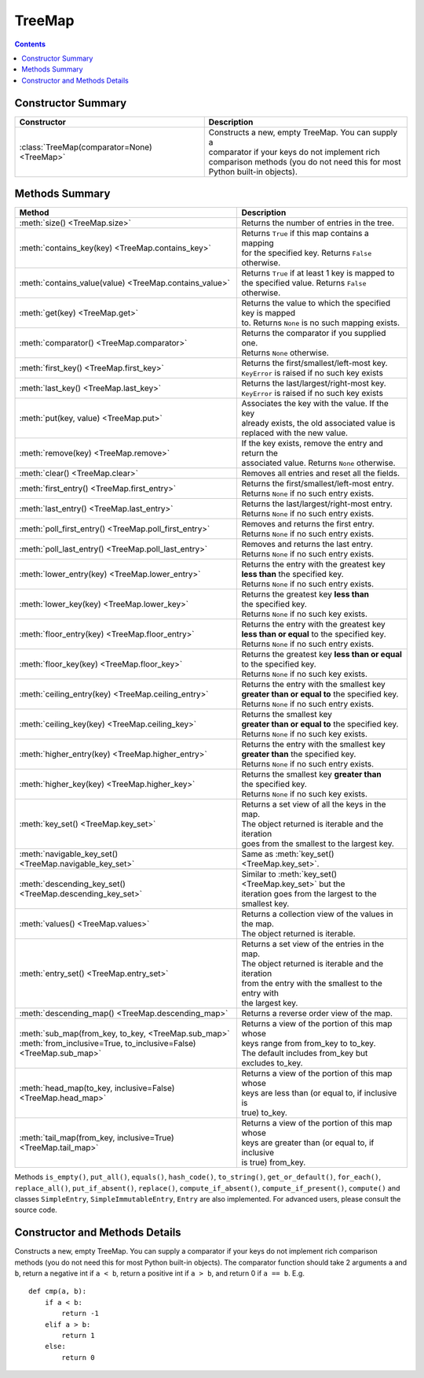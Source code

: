 TreeMap
=======

.. contents:: Contents
   :local:

Constructor Summary
-------------------

+---------------------------------------------+------------------------------------------------------+
| Constructor                                 | Description                                          |
+=============================================+======================================================+
| :class:`TreeMap(comparator=None) <TreeMap>` | | Constructs a new, empty TreeMap. You can supply a  |
|                                             | | comparator if your keys do not implement rich      |
|                                             | | comparison methods (you do not need this for most  |
|                                             | | Python built-in objects).                          |
+---------------------------------------------+------------------------------------------------------+

Methods Summary
---------------

+----------------------------------------------------------------------+----------------------------------------------------------+
| Method                                                               | Description                                              |
+======================================================================+==========================================================+
| :meth:`size() <TreeMap.size>`                                        | | Returns the number of entries in the tree.             |
+----------------------------------------------------------------------+----------------------------------------------------------+
| :meth:`contains_key(key) <TreeMap.contains_key>`                     | | Returns ``True`` if this map contains a mapping        |
|                                                                      | | for the specified key. Returns ``False`` otherwise.    |
+----------------------------------------------------------------------+----------------------------------------------------------+
| :meth:`contains_value(value) <TreeMap.contains_value>`               | | Returns ``True`` if at least 1 key is mapped to        |
|                                                                      | | the specified value. Returns ``False`` otherwise.      |
+----------------------------------------------------------------------+----------------------------------------------------------+
| :meth:`get(key) <TreeMap.get>`                                       | | Returns the value to which the specified key is mapped |
|                                                                      | | to. Returns ``None`` is no such mapping exists.        |
+----------------------------------------------------------------------+----------------------------------------------------------+
| :meth:`comparator() <TreeMap.comparator>`                            | | Returns the comparator if you supplied one.            |
|                                                                      | | Returns ``None`` otherwise.                            |
+----------------------------------------------------------------------+----------------------------------------------------------+
| :meth:`first_key() <TreeMap.first_key>`                              | | Returns the first/smallest/left-most key.              |
|                                                                      | | ``KeyError`` is raised if no such key exists           |
+----------------------------------------------------------------------+----------------------------------------------------------+
| :meth:`last_key() <TreeMap.last_key>`                                | | Returns the last/largest/right-most key.               |
|                                                                      | | ``KeyError`` is raised if no such key exists           |
+----------------------------------------------------------------------+----------------------------------------------------------+
| :meth:`put(key, value) <TreeMap.put>`                                | | Associates the key with the value. If the key          |
|                                                                      | | already exists, the old associated value is            |
|                                                                      | | replaced with the new value.                           |
+----------------------------------------------------------------------+----------------------------------------------------------+
| :meth:`remove(key) <TreeMap.remove>`                                 | | If the key exists, remove the entry and return the     |
|                                                                      | | associated value. Returns ``None`` otherwise.          |
+----------------------------------------------------------------------+----------------------------------------------------------+
| :meth:`clear() <TreeMap.clear>`                                      | | Removes all entries and reset all the fields.          |
+----------------------------------------------------------------------+----------------------------------------------------------+
| :meth:`first_entry() <TreeMap.first_entry>`                          | | Returns the first/smallest/left-most entry.            |
|                                                                      | | Returns ``None`` if no such entry exists.              |
+----------------------------------------------------------------------+----------------------------------------------------------+
| :meth:`last_entry() <TreeMap.last_entry>`                            | | Returns the last/largest/right-most entry.             |
|                                                                      | | Returns ``None`` if no such entry exists.              |
+----------------------------------------------------------------------+----------------------------------------------------------+
| :meth:`poll_first_entry() <TreeMap.poll_first_entry>`                | | Removes and returns the first entry.                   |
|                                                                      | | Returns ``None`` if no such entry exists.              |
+----------------------------------------------------------------------+----------------------------------------------------------+
| :meth:`poll_last_entry() <TreeMap.poll_last_entry>`                  | | Removes and returns the last entry.                    |
|                                                                      | | Returns ``None`` if no such entry exists.              |
+----------------------------------------------------------------------+----------------------------------------------------------+
| :meth:`lower_entry(key) <TreeMap.lower_entry>`                       | | Returns the entry with the greatest key                |
|                                                                      | | **less than** the specified key.                       |
|                                                                      | | Returns ``None`` if no such entry exists.              |
+----------------------------------------------------------------------+----------------------------------------------------------+
| :meth:`lower_key(key) <TreeMap.lower_key>`                           | | Returns the greatest key **less than**                 |
|                                                                      | | the specified key.                                     |
|                                                                      | | Returns ``None`` if no such key exists.                |
+----------------------------------------------------------------------+----------------------------------------------------------+
| :meth:`floor_entry(key) <TreeMap.floor_entry>`                       | | Returns the entry with the greatest key                |
|                                                                      | | **less than or equal** to the specified key.           |
|                                                                      | | Returns ``None`` if no such entry exists.              |
+----------------------------------------------------------------------+----------------------------------------------------------+
| :meth:`floor_key(key) <TreeMap.floor_key>`                           | | Returns the greatest key **less than or equal**        |
|                                                                      | | to the specified key.                                  |
|                                                                      | | Returns ``None`` if no such key exists.                |
+----------------------------------------------------------------------+----------------------------------------------------------+
| :meth:`ceiling_entry(key) <TreeMap.ceiling_entry>`                   | | Returns the entry with the smallest key                |
|                                                                      | | **greater than or equal to** the specified key.        |
|                                                                      | | Returns ``None`` if no such entry exists.              |
+----------------------------------------------------------------------+----------------------------------------------------------+
| :meth:`ceiling_key(key) <TreeMap.ceiling_key>`                       | | Returns the smallest key                               |
|                                                                      | | **greater than or equal to** the specified key.        |
|                                                                      | | Returns ``None`` if no such key exists.                |
+----------------------------------------------------------------------+----------------------------------------------------------+
| :meth:`higher_entry(key) <TreeMap.higher_entry>`                     | | Returns the entry with the smallest key                |
|                                                                      | | **greater than** the specified key.                    |
|                                                                      | | Returns ``None`` if no such entry exists.              |
+----------------------------------------------------------------------+----------------------------------------------------------+
| :meth:`higher_key(key) <TreeMap.higher_key>`                         | | Returns the smallest key **greater than**              |
|                                                                      | | the specified key.                                     |
|                                                                      | | Returns ``None`` if no such key exists.                |
+----------------------------------------------------------------------+----------------------------------------------------------+
| :meth:`key_set() <TreeMap.key_set>`                                  | | Returns a set view of all the keys in the map.         |
|                                                                      | | The object returned is iterable and the iteration      |
|                                                                      | | goes from the smallest to the largest key.             |
+----------------------------------------------------------------------+----------------------------------------------------------+
| :meth:`navigable_key_set() <TreeMap.navigable_key_set>`              | | Same as :meth:`key_set() <TreeMap.key_set>`.           |
+----------------------------------------------------------------------+----------------------------------------------------------+
| :meth:`descending_key_set() <TreeMap.descending_key_set>`            | | Similar to :meth:`key_set() <TreeMap.key_set>` but the |
|                                                                      | | iteration goes from the largest to the smallest key.   |
+----------------------------------------------------------------------+----------------------------------------------------------+
| :meth:`values() <TreeMap.values>`                                    | | Returns a collection view of the values in the map.    |
|                                                                      | | The object returned is iterable.                       |
+----------------------------------------------------------------------+----------------------------------------------------------+
| :meth:`entry_set() <TreeMap.entry_set>`                              | | Returns a set view of the entries in the map.          |
|                                                                      | | The object returned is iterable and the iteration      |
|                                                                      | | from the entry with the smallest to the entry with     |
|                                                                      | | the largest key.                                       |
+----------------------------------------------------------------------+----------------------------------------------------------+
| :meth:`descending_map() <TreeMap.descending_map>`                    | | Returns a reverse order view of the map.               |
+----------------------------------------------------------------------+----------------------------------------------------------+
| | :meth:`sub_map(from_key, to_key, <TreeMap.sub_map>`                | | Returns a view of the portion of this map whose        |
| | :meth:`from_inclusive=True, to_inclusive=False) <TreeMap.sub_map>` | | keys range from from_key to to_key.                    |
|                                                                      | | The default includes from_key but excludes to_key.     |
+----------------------------------------------------------------------+----------------------------------------------------------+
| :meth:`head_map(to_key, inclusive=False) <TreeMap.head_map>`         | | Returns a view of the portion of this map whose        |
|                                                                      | | keys are less than (or equal to, if inclusive is       |
|                                                                      | | true) to_key.                                          |
+----------------------------------------------------------------------+----------------------------------------------------------+
| :meth:`tail_map(from_key, inclusive=True) <TreeMap.tail_map>`        | | Returns a view of the portion of this map whose        |
|                                                                      | | keys are greater than (or equal to, if inclusive       |
|                                                                      | | is true) from_key.                                     |
+----------------------------------------------------------------------+----------------------------------------------------------+

Methods ``is_empty()``, ``put_all()``, ``equals()``, ``hash_code()``,
``to_string()``, ``get_or_default()``, ``for_each()``, ``replace_all()``,
``put_if_absent()``, ``replace()``, ``compute_if_absent()``,
``compute_if_present()``, ``compute()`` and classes ``SimpleEntry``,
``SimpleImmutableEntry``, ``Entry`` are also implemented. For advanced users,
please consult the source code.

Constructor and Methods Details
-------------------------------



.. class:: TreeMap(comparator=None)

   Constructs a new, empty TreeMap. You can supply a comparator if your keys
   do not implement rich comparison methods (you do not need this
   for most Python built-in objects). The comparator function
   should take 2 arguments ``a`` and ``b``,
   return a negative int if ``a < b``,
   return a positive int if ``a > b``,
   and return 0 if ``a == b``. E.g.
   ::

      def cmp(a, b):
          if a < b:
              return -1
          elif a > b:
              return 1
          else:
              return 0

   .. method:: size()

      Returns the number of entries in the tree.

      .. TIP::
         You can also use the built-in ``len()`` function to get the size of the tree.

   .. method:: contains_key(key)

      Returns ``True`` if this map contains a mapping for the specified key.
      Returns ``False`` otherwise.

      :raises TypeError: If ``key`` is not comparable to the keys currently in the map.

      .. TIP::
         You can also use the ``key in self`` syntax to check whether
         the map contains the ky.

   .. method:: contains_value(value)

      Returns``True`` if at least 1 key is mapped to the specified value.
      Returns ``False`` otherwise.

   .. method:: get(key)

      Returns the value to which the specified key is mapped to.
      Returns ``None`` is no such mapping exists.

      :raises TypeError: If ``key`` is not comparable to the keys currently in the map.

      .. TIP::
         You can also get the value using the ``self[key]`` syntax. Unlike
         :meth:`get`, a ``KeyError`` is raised if the key
         is not found.

   .. method:: comparator()

      Returns the comparator if you supplied one. Returns ``None`` otherwise.

   .. method:: first_key()

      Returns the first/smallest/left-most key.

      :raise KeyError: if the map is empty

   .. method:: last_key()

      Returns the last/largest/right-most key.

      :raise KeyError: if the map is empty

   .. method:: put(key, value)

      Associates the key with the value. If the key already exists,
      the old associated value is replaced with the new value.

      :raises TypeError: If ``key`` is not comparable to the keys currently in the map.

      .. TIP::
         You can also insert a key-value pair using the ``self[key] = value``
         syntax.

   .. method:: remove(key)

      If the key exists, remove the entry and return the associated value.
      Returns ``None`` otherwise.

      :raises TypeError: If ``key`` is not comparable to the keys currently in the map.

      .. TIP::
         You can also remove an entry using the ``del self[key]`` syntax.
         Unlike :meth:`put`, a ``KeyError`` is raised if the key is not found.

   .. method:: clear()

      Removes all entries and reset all the fields.

   .. method:: first_entry()

      Returns the first/smallest/left-most entry.
      Returns ``None`` if no such entry exists.

      :rtype: :doc:`entry`

   .. method:: last_entry()

      Returns the last/largest/right-most entry.
      Returns ``None`` if no such entry exists.

      :rtype: :doc:`entry`

   .. method:: poll_first_entry()

      Removes and returns the first entry.
      Returns ``None`` if no such entry exists.

      :rtype: :doc:`entry`

   .. method:: poll_last_entry()

      Removes and returns the last entry.
      Returns ``None`` if no such entry exists.

      :rtype: :doc:`entry`

   .. method:: lower_entry(key)

      Returns the entry with the greatest key **less than** the specified key.
      Returns ``None`` if no such entry exists.

      :rtype: :doc:`entry`
      :raises TypeError: If ``key`` is not comparable to the keys currently in the map.

   .. method:: lower_key(key)

      Returns the greatest key **less than** the specified key.
      Returns ``None`` if no such key exists.

      :raises TypeError: If ``key`` is not comparable to the keys currently in the map.

   .. method:: floor_entry(key)

      Returns the entry with the greatest key **less than or equal** to the specified key.
      Returns ``None`` if no such entry exists.

      :rtype: :doc:`entry`
      :raises TypeError: If ``key`` is not comparable to the keys currently in the map.

   .. method:: floor_key(key)

      Returns the greatest key **less than or equal** to the specified key.
      Returns ``None`` if no such key exists.

      :raises TypeError: If ``key`` is not comparable to the keys currently in the map.

   .. method:: ceiling_entry(key)

      Returns the entry with the smallest key **greater than or equal to** the specified key.
      Returns ``None`` if no such entry exists.

      :rtype: :doc:`entry`
      :raises TypeError: If ``key`` is not comparable to the keys currently in the map.

   .. method:: ceiling_key(key)

      Returns the smallest key **greater than or equal to** the specified key.
      Returns ``None`` if no such key exists.

      :raises TypeError: If ``key`` is not comparable to the keys currently in the map.

   .. method:: higher_entry(key)

      Returns the entry with the smallest key **greater than** the specified key.
      Returns ``None`` if no such entry exists.

      :rtype: :doc:`entry`
      :raises TypeError: If ``key`` is not comparable to the keys currently in the map.

   .. method:: higher_key(key)

      Returns the smallest key **greater than** the specified key.
      Returns ``None`` if no such key exists.

      :raises TypeError: If ``key`` is not comparable to the keys currently in the map.

   .. method:: key_set()

      Returns a set view of all the keys in the map.
      The object returned is iterable and the iteration goes from the smallest to the largest key.

      :rtype: :doc:`navigable_set`

   .. method:: navigable_key_set()

      Same as :meth:`key_set`.

      :rtype: :doc:`navigable_set`

   .. method:: descending_key_set()

      Similar to :meth:`key_set` but the iteration goes from the largest to the smallest key.

      :rtype: :doc:`navigable_set`

   .. method:: values()

      Returns a collection view of the values in the map.
      The object returned is iterable.

      :rtype: :doc:`values`

   .. method:: entry_set()

      Returns a set view of the entries in the map.
      The object returned is iterable and the iteration
      from the entry with the smallest to the entry with the largest key.

      :rtype: :doc:`entry_set`

   .. method:: descending_map()

      Returns a reverse order view of the map.

     :rtype: :doc:`navigable_map`

   .. method:: sub_map(from_key, to_key, from_inclusive=True, to_inclusive=False)

      Returns a view of the portion of this map whose keys range from from_key to to_key.
      The default includes from_key but excludes to_key.

      :rtype: :doc:`navigable_map`
      :raises TypeError: If ``from_key`` or ``to_key`` is not comparable to the keys currently in the map.
      :raises KeyError: If ``from_key`` is greater than ``to_key``;
                        or if this map itself has a restricted range,
                        and ``from_key`` or ``to_key`` lies outside the bounds of the range.

   .. method:: head_map(to_key, inclusive=False)

      Returns a view of the portion of this map whose keys are less than (or equal to, if inclusive is true) to_key.

      :raises TypeError: If ``to_key`` is not comparable to the keys currently in the map.
      :raises KeyError: If this map itself has a restricted range,
                        and ``to_key`` lies outside the bounds of the range.

   .. method:: tail_map(from_key, inclusive=True)

      Returns a view of the portion of this map whose keys are greater than (or equal to, if inclusive is true) from_key.

      :raises TypeError: If ``from_key`` is not comparable to the keys currently in the map.
      :raises KeyError: If this map itself has a restricted range,
                        and ``from_key`` lies outside the bounds of the range.
